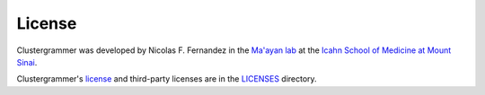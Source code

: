 License
-------

Clustergrammer was developed by Nicolas F. Fernandez in the `Ma'ayan lab`_ at the `Icahn School of Medicine at Mount Sinai`_.

Clustergrammer's `license`_ and third-party licenses are in the `LICENSES`_ directory.

.. _`Ma'ayan lab`: http://labs.icahn.mssm.edu/maayanlab/
.. _`Icahn School of Medicine at Mount Sinai`: http://icahn.mssm.edu/
.. _`license`: https://github.com/MaayanLab/clustergrammer/blob/master/LICENSES/LICENSE
.. _`LICENSES`: https://github.com/MaayanLab/clustergrammer/tree/master/LICENSES